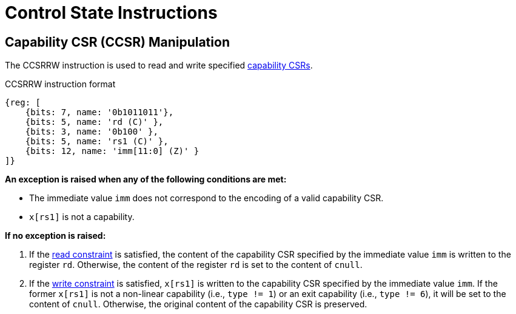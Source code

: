 :reproducible:

= Control State Instructions

[#ccsr-man]
== Capability CSR (CCSR) Manipulation

The CCSRRW instruction is used to read and write specified link:#ccsrs-list[capability CSRs].

.CCSRRW instruction format
[wavedrom,,svg]
....
{reg: [
    {bits: 7, name: '0b1011011'},
    {bits: 5, name: 'rd (C)' },
    {bits: 3, name: '0b100' },
    {bits: 5, name: 'rs1 (C)' },
    {bits: 12, name: 'imm[11:0] (Z)' }
]}
....

*An exception is raised when any of the following conditions are met:*

* The immediate value `imm` does not correspond to the encoding of a valid capability CSR.
* `x[rs1]` is not a capability.

*If no exception is raised:*

. If the link:#ccsr-man-constr[read constraint] is satisfied, the content of the capability CSR specified by the immediate value `imm` is written to the register `rd`.
Otherwise, the content of the register `rd` is set to the content of `cnull`.
. If the link:#ccsr-man-constr[write constraint] is satisfied, `x[rs1]` is written to the capability CSR specified by the immediate value `imm`.
If the former `x[rs1]` is not a non-linear capability (i.e., `type != 1`) or an exit capability (i.e., `type != 6`),
it will be set to the content of `cnull`.
Otherwise, the original content of the capability CSR is preserved.
